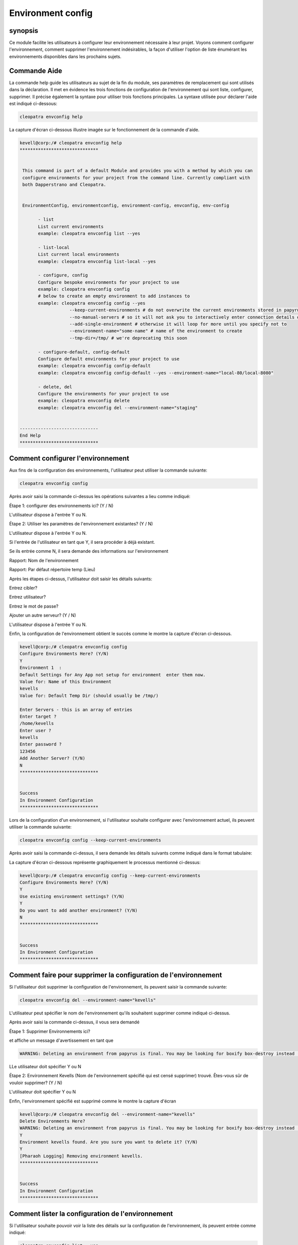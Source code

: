 ====================
Environment config
====================


synopsis
-------------

Ce module facilite les utilisateurs à configurer leur environnement nécessaire à leur projet. Voyons comment configurer l'environnement, comment supprimer l'environnement indésirables, la façon d'utiliser l'option de liste énumérant les environnements disponibles dans les prochains sujets.

Commande Aide
--------------------

La commande help guide les utilisateurs au sujet de la fin du module, ses paramètres de remplacement qui sont utilisés dans la déclaration. Il met en évidence les trois fonctions de configuration de l'environnement qui sont liste, configurer, supprimer. Il précise également la syntaxe pour utiliser trois fonctions principales. La syntaxe utilisée pour déclarer l'aide est indiqué ci-dessous:

.. code-block:: bash

		cleopatra envconfig help

La capture d'écran ci-dessous illustre imagée sur le fonctionnement de la commande d'aide.

.. code-block:: bash


 kevell@corp:/# cleopatra envconfig help
 ******************************


  This command is part of a default Module and provides you with a method by which you can
  configure environments for your project from the command line. Currently compliant with
  both Dapperstrano and Cleopatra.


  EnvironmentConfig, environmentconfig, environment-config, envconfig, env-config

        - list
        List current environments
        example: cleopatra envconfig list --yes

        - list-local
        List current local environments
        example: cleopatra envconfig list-local --yes

        - configure, config
        Configure bespoke environments for your project to use
        example: cleopatra envconfig config
        # below to create an empty environment to add instances to
        example: cleopatra envconfig config --yes
                    --keep-current-environments # do not overwrite the current environments stored in papyrusfile
                    --no-manual-servers # so it will not ask you to interactively enter connection details of instances
                    --add-single-environment # otherwise it will loop for more until you specify not to
                    --environment-name="some-name" # name of the environment to create
                    --tmp-dir=/tmp/ # we're deprecating this soon

        - configure-default, config-default
        Configure default environments for your project to use
        example: cleopatra envconfig config-default
        example: cleopatra envconfig config-default --yes --environment-name="local-80/local-8080"

        - delete, del
        Configure the environments for your project to use
        example: cleopatra envconfig delete
        example: cleopatra envconfig del --environment-name="staging"


 ------------------------------
 End Help
 ******************************

Comment configurer l'environnement
----------------------------------------------

Aux fins de la configuration des environnements, l'utilisateur peut utiliser la commande suivante:

.. code-block:: bash

		cleopatra envconfig config

Après avoir saisi la commande ci-dessus les opérations suivantes a lieu comme indiqué:

Étape 1: configurer des environnements ici? (Y / N)

L'utilisateur dispose à l'entrée Y ou N.

Étape 2: Utiliser les paramètres de l'environnement existantes? (Y / N)

L'utilisateur dispose à l'entrée Y ou N.

Si l'entrée de l'utilisateur en tant que Y, il sera procéder à déjà existant.

Se ils entrée comme N, il sera demande des informations sur l'environnement

Rapport: Nom de l'environnement

Rapport: Par défaut répertoire temp (Lieu)

Après les étapes ci-dessus, l'utilisateur doit saisir les détails suivants:

Entrez cibler?

Entrez utilisateur?

Entrez le mot de passe?

Ajouter un autre serveur? (Y / N)

L'utilisateur dispose à l'entrée Y ou N.

Enfin, la configuration de l'environnement obtient le succès comme le montre la capture d'écran ci-dessous.

.. code-block:: bash

 kevell@corp:/# cleopatra envconfig config
 Configure Environments Here? (Y/N) 
 Y
 Environment 1  : 
 Default Settings for Any App not setup for environment  enter them now.
 Value for: Name of this Environment
 kevells
 Value for: Default Temp Dir (should usually be /tmp/)

 Enter Servers - this is an array of entries
 Enter target ?
 /home/kevells
 Enter user ?
 kevells
 Enter password ?
 123456
 Add Another Server? (Y/N)
 N
 ******************************


 Success
 In Environment Configuration
 ******************************

Lors de la configuration d'un environnement, si l'utilisateur souhaite configurer avec l'environnement actuel, ils peuvent utiliser la commande suivante:

.. code-block:: bash

		cleopatra envconfig config --keep-current-environments

Après avoir saisi la commande ci-dessus, il sera demande les détails suivants comme indiqué dans le format tabulaire:


.. cssclass:: table-bordered

 +-------------------------------+------------+-------------------------------------------------------------------------------+
 | Parameters                    | Options    | Comments                                                                      |
 +===============================+============+===============================================================================+
 |Configure Environments         | Y          | Si l'utilisateur souhaite configurer les environnements à l'environnement     |
 |Here? (Y/N)                    |            | actuel ils peuvent d'entrée comme Y                                           |
 +-------------------------------+------------+-------------------------------------------------------------------------------+
 |Configure Environments         | N          | Si l'utilisateur ne souhaite pas configurer les environnements à              |
 |Here? (Y/N)                    |            | l'environnement actuel ils peuvent d'entrée comme N                           |
 +-------------------------------+------------+-------------------------------------------------------------------------------+
 |Use existing environment       | Y          | Si l'utilisateur souhaite utiliser les paramètres d'environnement             |
 |settings? (Y/N)                |            | existantes qu'ils peuvent entrée comme Y.                                     |
 +-------------------------------+------------+-------------------------------------------------------------------------------+
 |Use existing environment       | N          | Si l'utilisateur ne souhaite pas utiliser les paramètres d'environnement      |
 |settings? (Y/N)                |            | existantes qu'ils peuvent entrée comme N.                                     |
 +-------------------------------+------------+-------------------------------------------------------------------------------+
 |Do you want to add another     | Y          | Si l'utilisateur souhaite ajouter un autre environnement, ils peuvent         |
 |environment? (Y/N)             |            | entrée comme Y.                                                               |
 +-------------------------------+------------+-------------------------------------------------------------------------------+
 |Do you want to add another     | N          | Si l'utilisateur ne souhaite pas ajouter un autre environnement, ils          |
 |environment? (Y/N)             |            | peuvent entrée comme N.|                                                      |
 +-------------------------------+------------+-------------------------------------------------------------------------------+


La capture d'écran ci-dessous représente graphiquement le processus mentionné ci-dessus:

.. code-block:: bash


 kevell@corp:/# cleopatra envconfig config --keep-current-environments
 Configure Environments Here? (Y/N) 
 Y
 Use existing environment settings? (Y/N) 
 Y
 Do you want to add another environment? (Y/N) 
 N
 ******************************


 Success
 In Environment Configuration
 ******************************

Comment faire pour supprimer la configuration de l'environnement
------------------------------------------------------------------ 

Si l'utilisateur doit supprimer la configuration de l'environnement, ils peuvent saisir la commande suivante:

.. code-block:: bash

		cleopatra envconfig del --environment-name="kevells"

L'utilisateur peut spécifier le nom de l'environnement qu'ils souhaitent supprimer comme indiqué ci-dessus.

Après avoir saisi la commande ci-dessus, il vous sera demandé

Étape 1: Supprimer Environnements ici?

et affiche un message d'avertissement en tant que

.. code-block:: bash

 WARNING: Deleting an environment from papyrus is final. You may be looking for boxify box-destroy instead (Y/N) 

LLe utilisateur doit spécifier Y ou N

Étape 2: Environnement Kevells (Nom de l'environnement spécifié qui est censé supprimer) trouvé. Êtes-vous sûr de vouloir supprimer? (Y / N)

L'utilisateur doit spécifier Y ou N

Enfin, l'environnement spécifié est supprimé comme le montre la capture d'écran

.. code-block:: bash



 kevell@corp:/# cleopatra envconfig del --environment-name="kevells"
 Delete Environments Here?
 WARNING: Deleting an environment from papyrus is final. You may be looking for boxify box-destroy instead (Y/N) 
 Y
 Environment kevells found. Are you sure you want to delete it? (Y/N) 
 Y
 [Pharaoh Logging] Removing environment kevells.
 ******************************


 Success
 In Environment Configuration
 ******************************

Comment lister la configuration de l'environnement
-------------------------------------------------------------------

Si l'utilisateur souhaite pouvoir voir la liste des détails sur la configuration de l'environnement, ils peuvent entrée comme indiqué:

.. code-block:: bash

		cleopatra envconfig list --yes

Après avoir saisi la commande ci-dessus, il affiche la sortie comme indiqué dans la capture d'écran:

.. code-block:: bash


 kevell@corp:/# cleopatra envconfig list --yes
 ******************************


 array(0) {
 }

 In Environment Configuration
 ******************************


Autres paramètres
--------------------------------

Au lieu de envconfig les paramètres suivants peuvent être utilisés dans la déclaration:

* EnvironmentConfig
* environmentconfig
* Environnement-config
* Env-config

avantages
------------

* Il est bien de choses à faire dans les deux cent OS et ainsi que dans ubuntu.
* Les paramètres utilisés dans la déclaration ne sont pas sensibles à la casse qui est un avantage supplémentaire en rapport aux autres.
* Ce module conduit les utilisateurs à configurer l'environnement, comment supprimer l'environnement indésirables, la façon d'utiliser l'option   de liste énumérant les environnements disponibles.


